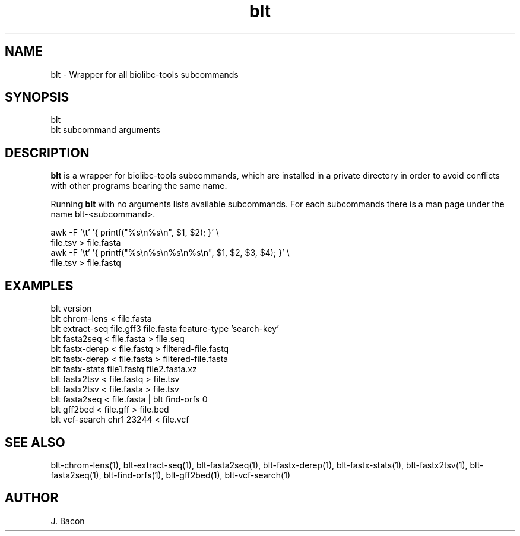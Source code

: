 .TH blt 1
.SH NAME    \" Section header
.PP

blt - Wrapper for all biolibc-tools subcommands

\" Convention:
\" Underline anything that is typed verbatim - commands, etc.
.SH SYNOPSIS
.PP
.nf 
.na
blt
blt subcommand arguments
.ad
.fi

.SH "DESCRIPTION"
.B blt
is a wrapper for biolibc-tools subcommands, which are installed in a private
directory in order to avoid conflicts with other programs bearing the same
name.

Running
.B blt
with no arguments lists available subcommands.  For each subcommands there
is a man page under the name blt-<subcommand>.

.nf
.na
awk -F '\\t' '{ printf("%s\\n%s\\n", $1, $2); }' \\
    file.tsv > file.fasta
awk -F '\\t' '{ printf("%s\\n%s\\n%s\\n%s\\n", $1, $2, $3, $4); }' \\
    file.tsv > file.fastq
.ad
.fi

.SH "EXAMPLES"
.nf
.na
blt version
blt chrom-lens < file.fasta
blt extract-seq file.gff3 file.fasta feature-type 'search-key'
blt fasta2seq < file.fasta > file.seq
blt fastx-derep < file.fastq > filtered-file.fastq
blt fastx-derep < file.fasta > filtered-file.fasta
blt fastx-stats file1.fastq file2.fasta.xz
blt fastx2tsv < file.fastq > file.tsv
blt fastx2tsv < file.fasta > file.tsv
blt fasta2seq < file.fasta | blt find-orfs 0
blt gff2bed < file.gff > file.bed
blt vcf-search chr1 23244 < file.vcf
.ad
.fi

.SH "SEE ALSO"
blt-chrom-lens(1), blt-extract-seq(1), blt-fasta2seq(1), blt-fastx-derep(1),
blt-fastx-stats(1), blt-fastx2tsv(1), blt-fasta2seq(1), blt-find-orfs(1),
blt-gff2bed(1), blt-vcf-search(1)

.SH AUTHOR
.nf
.na
J. Bacon
